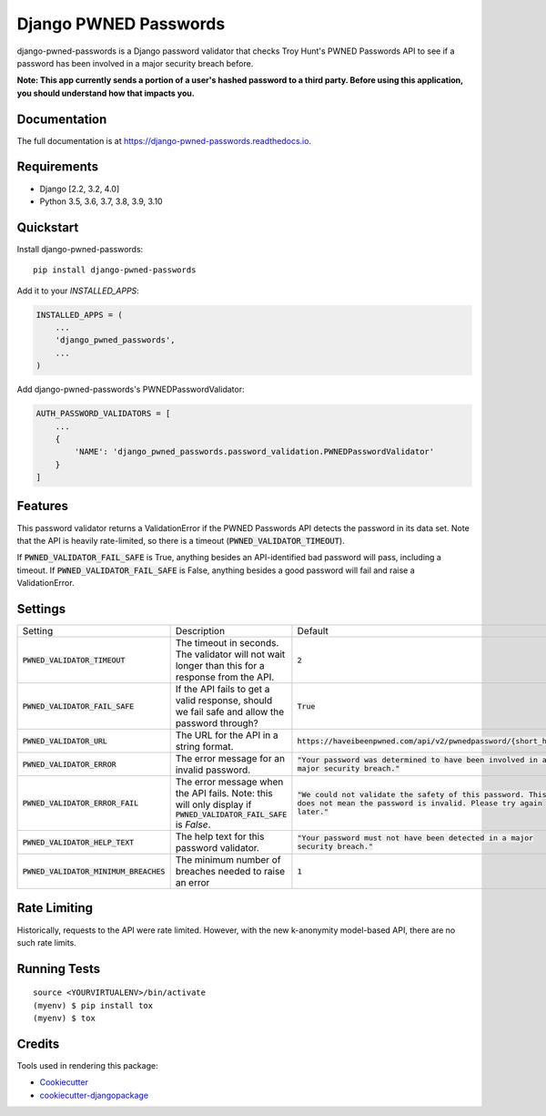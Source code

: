 ======================
Django PWNED Passwords
======================

.. image:: https://badge.fury.io/py/django-pwned-passwords.svg
    :target: https://badge.fury.io/py/django-pwned-passwords

.. image:: https://travis-ci.org/jamiecounsell/django-pwned-passwords.svg?branch=master
    :target: https://travis-ci.org/jamiecounsell/django-pwned-passwords

.. image:: https://codecov.io/gh/jamiecounsell/django-pwned-passwords/branch/master/graph/badge.svg
    :target: https://codecov.io/gh/jamiecounsell/django-pwned-passwords

django-pwned-passwords is a Django password validator that checks Troy Hunt's PWNED Passwords API to see if a password has been involved in a major security breach before.

**Note: This app currently sends a portion of a user's hashed password to a third party. Before using this application, you should understand how that impacts you.**

Documentation
-------------

The full documentation is at https://django-pwned-passwords.readthedocs.io.

Requirements
------------

* Django [2.2, 3.2, 4.0]
* Python 3.5, 3.6, 3.7, 3.8, 3.9, 3.10

Quickstart
----------

Install django-pwned-passwords::

    pip install django-pwned-passwords

Add it to your `INSTALLED_APPS`:

.. code-block:: python

    INSTALLED_APPS = (
        ...
        'django_pwned_passwords',
        ...
    )

Add django-pwned-passwords's PWNEDPasswordValidator:

.. code-block:: python

    AUTH_PASSWORD_VALIDATORS = [
        ...
        {
            'NAME': 'django_pwned_passwords.password_validation.PWNEDPasswordValidator'
        }
    ]


Features
--------

This password validator returns a ValidationError if the PWNED Passwords API
detects the password in its data set. Note that the API is heavily rate-limited,
so there is a timeout (:code:`PWNED_VALIDATOR_TIMEOUT`).

If :code:`PWNED_VALIDATOR_FAIL_SAFE` is True, anything besides an API-identified bad password
will pass, including a timeout. If :code:`PWNED_VALIDATOR_FAIL_SAFE` is False, anything
besides a good password will fail and raise a ValidationError.


Settings
--------

+-------------------------------------------+---------------------------------------------------------------------------------------------------------------------+----------------------------------------------------------------------------------------------------------------------------------+
| Setting                                   | Description                                                                                                         | Default                                                                                                                          |
+-------------------------------------------+---------------------------------------------------------------------------------------------------------------------+----------------------------------------------------------------------------------------------------------------------------------+
| :code:`PWNED_VALIDATOR_TIMEOUT`           | The timeout in seconds. The validator will not wait longer than this for a response from the API.                   | :code:`2`                                                                                                                        |
+-------------------------------------------+---------------------------------------------------------------------------------------------------------------------+----------------------------------------------------------------------------------------------------------------------------------+
| :code:`PWNED_VALIDATOR_FAIL_SAFE`         | If the API fails to get a valid response, should we fail safe and allow the password through?                       | :code:`True`                                                                                                                     |
+-------------------------------------------+---------------------------------------------------------------------------------------------------------------------+----------------------------------------------------------------------------------------------------------------------------------+
| :code:`PWNED_VALIDATOR_URL`               | The URL for the API in a string format.                                                                             | :code:`https://haveibeenpwned.com/api/v2/pwnedpassword/{short_hash}`                                                             |
+-------------------------------------------+---------------------------------------------------------------------------------------------------------------------+----------------------------------------------------------------------------------------------------------------------------------+
| :code:`PWNED_VALIDATOR_ERROR`             | The error message for an invalid password.                                                                          | :code:`"Your password was determined to have been involved in a major security breach."`                                         |
+-------------------------------------------+---------------------------------------------------------------------------------------------------------------------+----------------------------------------------------------------------------------------------------------------------------------+
| :code:`PWNED_VALIDATOR_ERROR_FAIL`        | The error message when the API fails. Note: this will only display if :code:`PWNED_VALIDATOR_FAIL_SAFE` is `False`. | :code:`"We could not validate the safety of this password. This does not mean the password is invalid. Please try again later."` |
+-------------------------------------------+---------------------------------------------------------------------------------------------------------------------+----------------------------------------------------------------------------------------------------------------------------------+
| :code:`PWNED_VALIDATOR_HELP_TEXT`         | The help text for this password validator.                                                                          | :code:`"Your password must not have been detected in a major security breach."`                                                  |
+-------------------------------------------+---------------------------------------------------------------------------------------------------------------------+----------------------------------------------------------------------------------------------------------------------------------+
| :code:`PWNED_VALIDATOR_MINIMUM_BREACHES`  | The minimum number of breaches needed to raise an error                                                             | :code:`1`                                                                                                                        |
+-------------------------------------------+---------------------------------------------------------------------------------------------------------------------+----------------------------------------------------------------------------------------------------------------------------------+


Rate Limiting
-------------

Historically, requests to the API were rate limited. However, with the new k-anonymity model-based API, there are no such rate limits.

Running Tests
-------------

::

    source <YOURVIRTUALENV>/bin/activate
    (myenv) $ pip install tox
    (myenv) $ tox

Credits
-------

Tools used in rendering this package:

*  Cookiecutter_
*  `cookiecutter-djangopackage`_

.. _Cookiecutter: https://github.com/audreyr/cookiecutter
.. _`cookiecutter-djangopackage`: https://github.com/pydanny/cookiecutter-djangopackage
